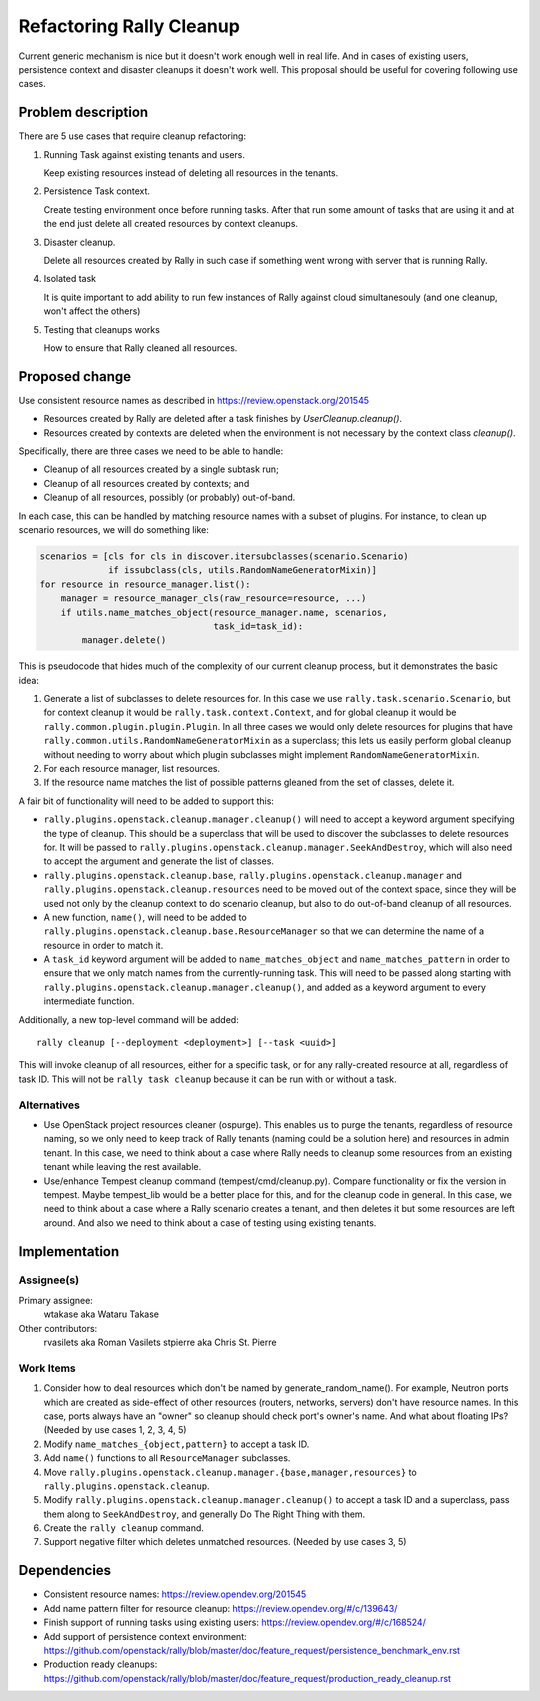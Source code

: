 ..
 This work is licensed under a Creative Commons Attribution 3.0 Unported
 License.

 http://creativecommons.org/licenses/by/3.0/legalcode

=========================
Refactoring Rally Cleanup
=========================

Current generic mechanism is nice but it doesn't work enough well in real life.
And in cases of existing users, persistence context and disaster cleanups it
doesn't work well.
This proposal should be useful for covering following use cases.


Problem description
===================

There are 5 use cases that require cleanup refactoring:

#. Running Task against existing tenants and users.

   Keep existing resources instead of deleting all resources in the tenants.

#. Persistence Task context.

   Create testing environment once before running tasks. After that run some
   amount of tasks that are using it and at the end just delete all
   created resources by context cleanups.

#. Disaster cleanup.

   Delete all resources created by Rally in such case if something went wrong
   with server that is running Rally.

#. Isolated task

   It is quite important to add ability to run few instances of Rally against
   cloud simultanesouly (and one cleanup, won't affect the others)

#. Testing that cleanups works

   How to ensure that Rally cleaned all resources.


Proposed change
===============

Use consistent resource names as described in
https://review.openstack.org/201545

* Resources created by Rally are deleted after a task finishes by
  `UserCleanup.cleanup()`.

* Resources created by contexts are deleted when the environment is
  not necessary by the context class `cleanup()`.

Specifically, there are three cases we need to be able to handle:

* Cleanup of all resources created by a single subtask run;
* Cleanup of all resources created by contexts; and
* Cleanup of all resources, possibly (or probably) out-of-band.

In each case, this can be handled by matching resource names with a
subset of plugins. For instance, to clean up scenario resources, we
will do something like:

.. code-block:: python

    scenarios = [cls for cls in discover.itersubclasses(scenario.Scenario)
                 if issubclass(cls, utils.RandomNameGeneratorMixin)]
    for resource in resource_manager.list():
        manager = resource_manager_cls(raw_resource=resource, ...)
        if utils.name_matches_object(resource_manager.name, scenarios,
                                     task_id=task_id):
            manager.delete()

This is pseudocode that hides much of the complexity of our current
cleanup process, but it demonstrates the basic idea:

#. Generate a list of subclasses to delete resources for. In this case
   we use ``rally.task.scenario.Scenario``, but for context cleanup it
   would be ``rally.task.context.Context``, and for global cleanup it
   would be ``rally.common.plugin.plugin.Plugin``. In all three cases
   we would only delete resources for plugins that have
   ``rally.common.utils.RandomNameGeneratorMixin`` as a superclass;
   this lets us easily perform global cleanup without needing to worry
   about which plugin subclasses might implement
   ``RandomNameGeneratorMixin``.
#. For each resource manager, list resources.
#. If the resource name matches the list of possible patterns gleaned
   from the set of classes, delete it.

A fair bit of functionality will need to be added to support this:

* ``rally.plugins.openstack.cleanup.manager.cleanup()`` will
  need to accept a keyword argument specifying the type of
  cleanup. This should be a superclass that will be used to discover
  the subclasses to delete resources for. It will be passed to
  ``rally.plugins.openstack.cleanup.manager.SeekAndDestroy``,
  which will also need to accept the argument and generate the list of
  classes.
* ``rally.plugins.openstack.cleanup.base``,
  ``rally.plugins.openstack.cleanup.manager`` and
  ``rally.plugins.openstack.cleanup.resources`` need to be
  moved out of the context space, since they will be used not only by
  the cleanup context to do scenario cleanup, but also to do
  out-of-band cleanup of all resources.
* A new function, ``name()``, will need to be added to
  ``rally.plugins.openstack.cleanup.base.ResourceManager``
  so that we can determine the name of a resource in order to match it.
* A ``task_id`` keyword argument will be added to
  ``name_matches_object`` and ``name_matches_pattern`` in order to
  ensure that we only match names from the currently-running
  task. This will need to be passed along starting with
  ``rally.plugins.openstack.cleanup.manager.cleanup()``, and
  added as a keyword argument to every intermediate function.

Additionally, a new top-level command will be added::

    rally cleanup [--deployment <deployment>] [--task <uuid>]

This will invoke cleanup of all resources, either for a specific task,
or for any rally-created resource at all, regardless of task ID. This
will not be ``rally task cleanup`` because it can be run with or
without a task.

Alternatives
------------

* Use OpenStack project resources cleaner (ospurge). This enables us to purge
  the tenants, regardless of resource naming, so we only need to keep track of
  Rally tenants (naming could be a solution here) and resources in admin
  tenant. In this case, we need to think about a case where Rally needs to
  cleanup some resources from an existing tenant while leaving the rest
  available.

* Use/enhance Tempest cleanup command (tempest/cmd/cleanup.py). Compare
  functionality or fix the version in tempest. Maybe tempest_lib would be a
  better place for this, and for the cleanup code in general. In this case,
  we need to think about a case where a Rally scenario creates a tenant, and
  then deletes it but some resources are left around. And also we need to think
  about a case of testing using existing tenants.


Implementation
==============

Assignee(s)
-----------

Primary assignee:
  wtakase aka Wataru Takase

Other contributors:
  rvasilets aka Roman Vasilets
  stpierre aka Chris St. Pierre


Work Items
----------

#. Consider how to deal resources which don't be named by
   generate_random_name(). For example, Neutron ports which are
   created as side-effect of other resources (routers, networks,
   servers) don't have resource names. In this case, ports always have
   an "owner" so cleanup should check port's owner's name. And what
   about floating IPs?  (Needed by use cases 1, 2, 3, 4, 5)
#. Modify ``name_matches_{object,pattern}`` to accept a task ID.
#. Add ``name()`` functions to all ``ResourceManager`` subclasses.
#. Move
   ``rally.plugins.openstack.cleanup.manager.{base,manager,resources}``
   to ``rally.plugins.openstack.cleanup``.
#. Modify ``rally.plugins.openstack.cleanup.manager.cleanup()`` to
   accept a task ID and a superclass, pass them along to
   ``SeekAndDestroy``, and generally Do The Right Thing with them.
#. Create the ``rally cleanup`` command.
#. Support negative filter which deletes unmatched resources. (Needed
   by use cases 3, 5)


Dependencies
============

* Consistent resource names: https://review.opendev.org/201545

* Add name pattern filter for resource cleanup:
  https://review.opendev.org/#/c/139643/

* Finish support of running tasks using existing users:
  https://review.opendev.org/#/c/168524/

* Add support of persistence context environment:
  https://github.com/openstack/rally/blob/master/doc/feature_request/persistence_benchmark_env.rst

* Production ready cleanups:
  https://github.com/openstack/rally/blob/master/doc/feature_request/production_ready_cleanup.rst

